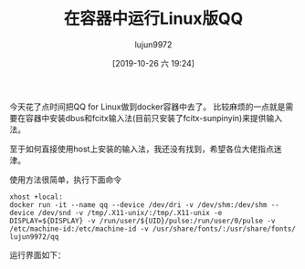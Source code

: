 #+TITLE: 在容器中运行Linux版QQ
#+AUTHOR: lujun9972
#+TAGS: linux和它的小伙伴
#+DATE: [2019-10-26 六 19:24]
#+LANGUAGE:  zh-CN
#+STARTUP:  inlineimages
#+OPTIONS:  H:6 num:nil toc:t \n:nil ::t |:t ^:nil -:nil f:t *:t <:nil

今天花了点时间把QQ for Linux做到docker容器中去了。
比较麻烦的一点就是需要在容器中安装dbus和fcitx输入法(目前只安装了fcitx-sunpinyin)来提供输入法。

至于如何直接使用host上安装的输入法，我还没有找到，希望各位大佬指点迷津。

使用方法很简单，执行下面命令
#+BEGIN_SRC shell
  xhost +local:
  docker run -it --name qq --device /dev/dri -v /dev/shm:/dev/shm --device /dev/snd -v /tmp/.X11-unix/:/tmp/.X11-unix -e DISPLAY=${DISPLAY} -v /run/user/${UID}/pulse:/run/user/0/pulse -v /etc/machine-id:/etc/machine-id -v /usr/share/fonts/:/usr/share/fonts/ lujun9972/qq
#+END_SRC

运行界面如下：

[[file:./images/screenshot-70.png]]
